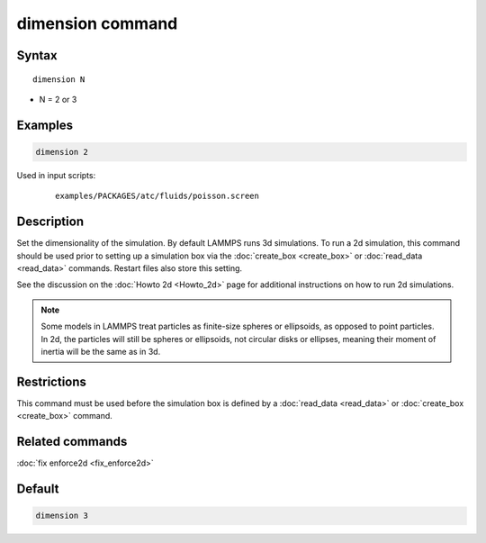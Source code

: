 .. index:: dimension

dimension command
=================

Syntax
""""""

.. parsed-literal::

   dimension N

* N = 2 or 3

Examples
""""""""

.. code-block:: LAMMPS

   dimension 2

Used in input scripts:

  .. parsed-literal::

       examples/PACKAGES/atc/fluids/poisson.screen

Description
"""""""""""

Set the dimensionality of the simulation.  By default LAMMPS runs 3d
simulations.  To run a 2d simulation, this command should be used
prior to setting up a simulation box via the
:doc:`create_box <create_box>` or :doc:`read_data <read_data>` commands.
Restart files also store this setting.

See the discussion on the :doc:`Howto 2d <Howto_2d>` page for
additional instructions on how to run 2d simulations.

.. note::

   Some models in LAMMPS treat particles as finite-size spheres or
   ellipsoids, as opposed to point particles.  In 2d, the particles will
   still be spheres or ellipsoids, not circular disks or ellipses,
   meaning their moment of inertia will be the same as in 3d.

Restrictions
""""""""""""

This command must be used before the simulation box is defined by a
:doc:`read_data <read_data>` or :doc:`create_box <create_box>` command.

Related commands
""""""""""""""""

:doc:`fix enforce2d <fix_enforce2d>`

Default
"""""""

.. code-block:: LAMMPS

   dimension 3
